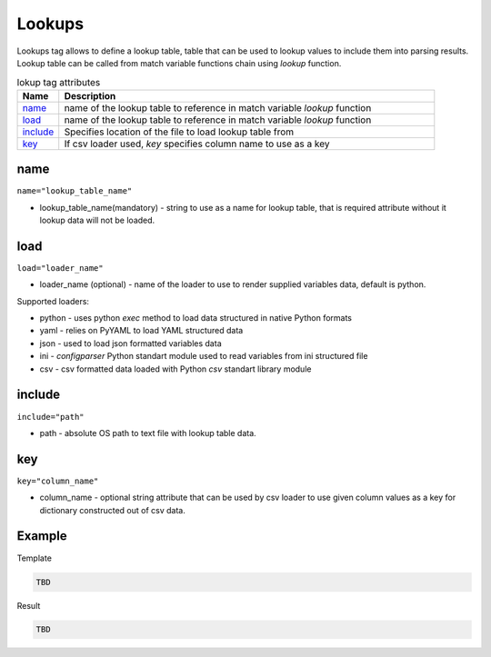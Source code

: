 Lookups
=======
   
Lookups tag allows to define a lookup table, table that can be used to lookup values to include them into parsing results. Lookup table can be called from match variable functions chain using *lookup* function.

.. list-table:: lokup tag attributes
   :widths: 10 90
   :header-rows: 1

   * - Name
     - Description
   * - `name`_ 
     - name of the lookup table to reference in match variable *lookup* function
   * - `load`_ 
     - name of the lookup table to reference in match variable *lookup* function 
   * - `include`_   
     - Specifies location of the file to load lookup table from
   * - `key`_   
     - If csv loader used, *key* specifies column name to use as a key

name
------------------------------------------------------------------------------
``name="lookup_table_name"``

* lookup_table_name(mandatory) - string to use as a name for lookup table, that is required attribute without it lookup data will not be loaded.
	 
load
------------------------------------------------------------------------------
``load="loader_name"``	

* loader_name (optional) - name of the loader to use to render supplied variables data, default is python.

Supported loaders:

* python - uses python *exec* method to load data structured in native Python formats
* yaml - relies on PyYAML to load YAML structured data
* json - used to load json formatted variables data
* ini - *configparser* Python standart module used to read variables from ini structured file
* csv - csv formatted data loaded with Python *csv* standart library module

include
------------------------------------------------------------------------------
``include="path"``	

* path - absolute OS path to text file with lookup table data.

key
------------------------------------------------------------------------------
``key="column_name"``	

* column_name - optional string attribute that can be used by csv loader to use given column values as a key for dictionary constructed out of csv data.


Example
------------------------------------------------------------------------------

Template

.. code-block:: html

    TBD

Result

.. code-block::

    TBD